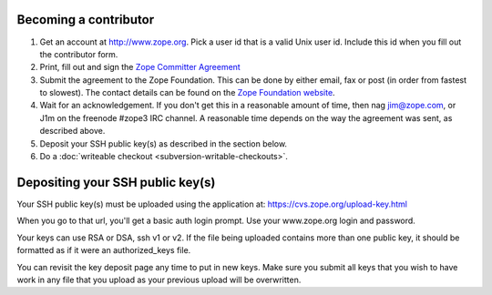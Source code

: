 Becoming a contributor
----------------------

1. Get an account at http://www.zope.org.  Pick a user id that is a valid Unix
   user id. Include this id when you fill out the contributor form.

2. Print, fill out and sign the `Zope Committer Agreement <http://foundation.zope.org/agreements>`_

3. Submit the agreement to the Zope Foundation.
   This can be done by either email, fax or post (in order from fastest to slowest).
   The contact details can be found on the `Zope Foundation website <http://foundation.zope.org/about>`_.

4. Wait for an acknowledgement. If you don't get this in a reasonable amount of
   time, then nag jim@zope.com, or J1m on the freenode #zope3 IRC channel.  A
   reasonable time depends on the way the agreement was sent, as described above.

5. Deposit your SSH public key(s) as described in the section below.

6. Do a :doc:`writeable checkout <subversion-writable-checkouts>`.

Depositing your SSH public key(s)
---------------------------------

Your SSH public key(s) must be uploaded using the application at: 
https://cvs.zope.org/upload-key.html

When you go to that url, you'll get a basic auth login prompt.  Use your
www.zope.org login and password.

Your keys can use RSA or DSA, ssh v1 or v2. If the file being uploaded
contains more than one public key, it should be formatted as if it
were an authorized_keys file.

You can revisit the key deposit page any time to put in new keys.
Make sure you submit all keys that you wish to have work in any file
that you upload as your previous upload will be overwritten.









